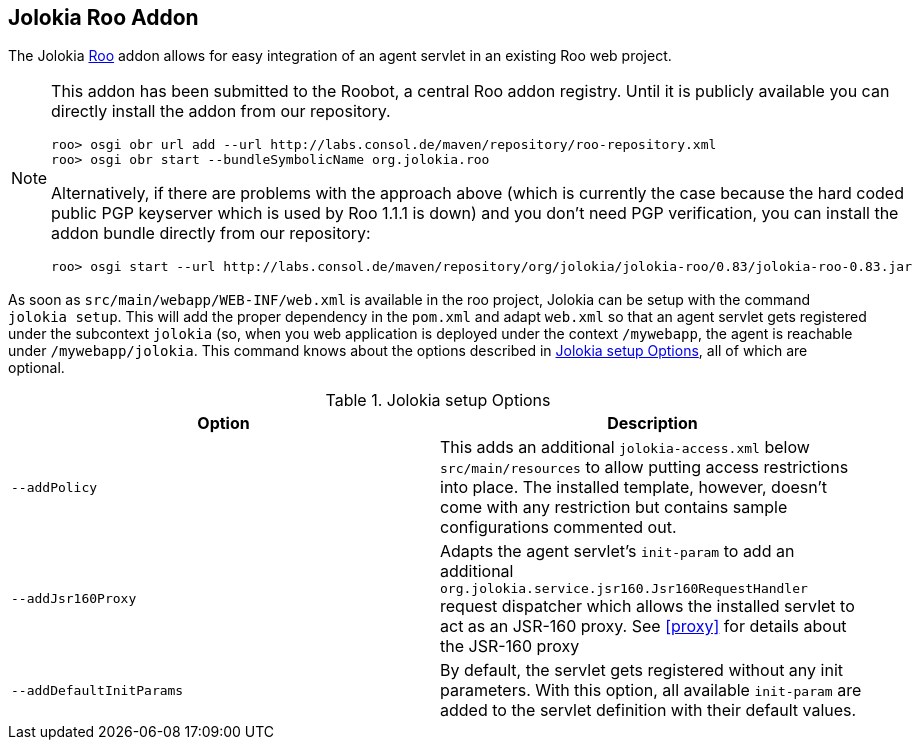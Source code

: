 ////
  Copyright 2009-2023 Roland Huss

  Licensed under the Apache License, Version 2.0 (the "License");
  you may not use this file except in compliance with the License.
  You may obtain a copy of the License at

        http://www.apache.org/licenses/LICENSE-2.0

  Unless required by applicable law or agreed to in writing, software
  distributed under the License is distributed on an "AS IS" BASIS,
  WITHOUT WARRANTIES OR CONDITIONS OF ANY KIND, either express or implied.
  See the License for the specific language governing permissions and
  limitations under the License.
////
[#tools-roo]
== Jolokia Roo Addon

The Jolokia https://www.springsource.org/roo[Roo] addon allows for easy
integration of an agent servlet in an existing Roo web
project.

[NOTE]
====
This addon has been submitted to the Roobot, a central Roo addon
registry. Until it is publicly available you can directly
install the addon from our repository.

----
roo> osgi obr url add --url http://labs.consol.de/maven/repository/roo-repository.xml
roo> osgi obr start --bundleSymbolicName org.jolokia.roo
----

Alternatively, if there are problems with the approach above
(which is currently the case because the hard coded public PGP
keyserver which is used by Roo 1.1.1 is down) and you don't need
PGP verification, you can install the addon bundle directly from
our repository:

----
roo> osgi start --url http://labs.consol.de/maven/repository/org/jolokia/jolokia-roo/0.83/jolokia-roo-0.83.jar
----
====

As soon as `src/main/webapp/WEB-INF/web.xml`
is available in the roo project, Jolokia can be setup with the
command `jolokia setup`. This will add the
proper dependency in the `pom.xml` and adapt
`web.xml` so that an agent servlet gets
registered under the subcontext `jolokia` (so,
when you web application is deployed under the context
`/mywebapp`, the agent is reachable under
`/mywebapp/jolokia`. This command knows about
the options described in <<table-roo-options>>,
all of which are optional.

[#table-roo-options]
.Jolokia setup Options
|===
|Option|Description

|`--addPolicy`
|This adds an additional
`jolokia-access.xml` below
`src/main/resources` to allow putting
access restrictions into place. The installed template,
however, doesn't come with any restriction but contains
sample configurations commented out.

|`--addJsr160Proxy`
|Adapts the agent servlet's `init-param`
to add an additional
`org.jolokia.service.jsr160.Jsr160RequestHandler`
request dispatcher which allows the installed servlet to act
as an JSR-160 proxy. See <<proxy>> for details
about the JSR-160 proxy

|`--addDefaultInitParams`
|By default, the servlet gets registered without any init
parameters. With this option, all available
`init-param` are added to the servlet
definition with their default values.
|===
